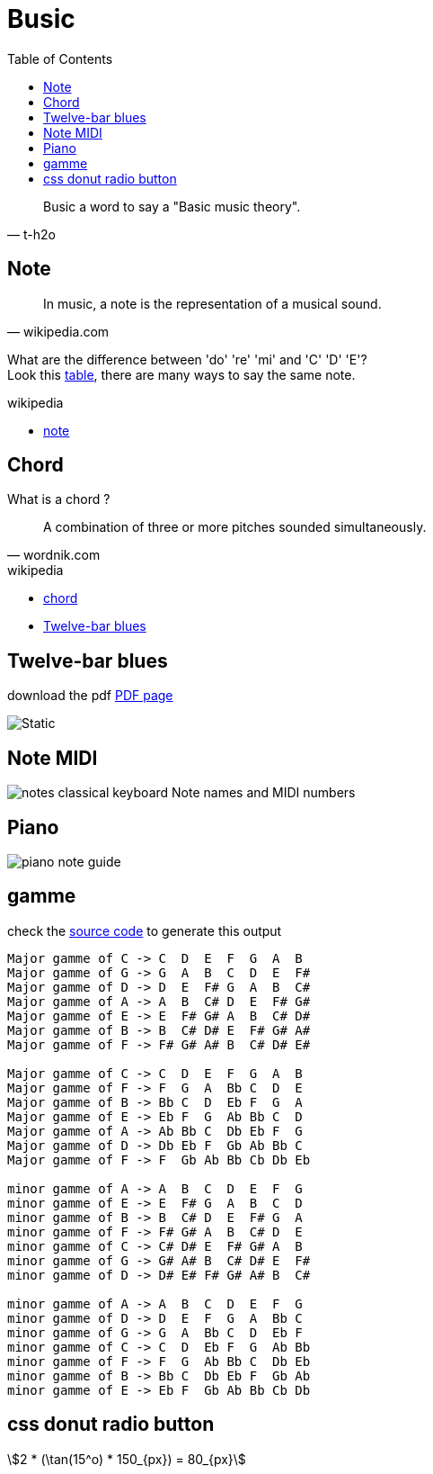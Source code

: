 = Busic
:stem:
:nofooter:
:toc: left

[blockquote, t-h2o]
____
Busic a word to say a "Basic music theory".
____

== Note

[blockquote, wikipedia.com]
____
In music, a note is the representation of a musical sound.
____

What are the difference between 'do' 're' 'mi' and 'C' 'D' 'E'? +
Look this https://en.wikipedia.org/wiki/Musical_note#12-tone_chromatic_scale[table], there are many ways to say the same note.

.wikipedia
* https://en.wikipedia.org/wiki/Musical_note[note]

== Chord

What is a chord ?

[blockquote, wordnik.com]
____
A combination of three or more pitches sounded simultaneously.
____

.wikipedia
* https://en.wikipedia.org/wiki/Chord_(music)[chord]
* https://en.wikipedia.org/wiki/Twelve-bar_blues[Twelve-bar blues]

== Twelve-bar blues

download the pdf link:bar-blues.pdf[PDF page]

image::bar-blues.svg[Static]

== Note MIDI

image::88-notes-classical-keyboard-Note-names-and-MIDI-numbers.png[notes classical keyboard Note names and MIDI numbers]

== Piano

image::piano-note-guide.png[piano note guide]

== gamme

check the https://github.com/t-h2o/busic/blob/main/script/chord.py[source code] to generate this output

----
Major gamme of C -> C  D  E  F  G  A  B
Major gamme of G -> G  A  B  C  D  E  F#
Major gamme of D -> D  E  F# G  A  B  C#
Major gamme of A -> A  B  C# D  E  F# G#
Major gamme of E -> E  F# G# A  B  C# D#
Major gamme of B -> B  C# D# E  F# G# A#
Major gamme of F -> F# G# A# B  C# D# E#

Major gamme of C -> C  D  E  F  G  A  B
Major gamme of F -> F  G  A  Bb C  D  E
Major gamme of B -> Bb C  D  Eb F  G  A
Major gamme of E -> Eb F  G  Ab Bb C  D
Major gamme of A -> Ab Bb C  Db Eb F  G
Major gamme of D -> Db Eb F  Gb Ab Bb C
Major gamme of F -> F  Gb Ab Bb Cb Db Eb

minor gamme of A -> A  B  C  D  E  F  G
minor gamme of E -> E  F# G  A  B  C  D
minor gamme of B -> B  C# D  E  F# G  A
minor gamme of F -> F# G# A  B  C# D  E
minor gamme of C -> C# D# E  F# G# A  B
minor gamme of G -> G# A# B  C# D# E  F#
minor gamme of D -> D# E# F# G# A# B  C#

minor gamme of A -> A  B  C  D  E  F  G
minor gamme of D -> D  E  F  G  A  Bb C
minor gamme of G -> G  A  Bb C  D  Eb F
minor gamme of C -> C  D  Eb F  G  Ab Bb
minor gamme of F -> F  G  Ab Bb C  Db Eb
minor gamme of B -> Bb C  Db Eb F  Gb Ab
minor gamme of E -> Eb F  Gb Ab Bb Cb Db
----

== css donut radio button

[stem]
++++
2 * (\tan(15^o) * 150_{px}) = 80_{px}
++++
